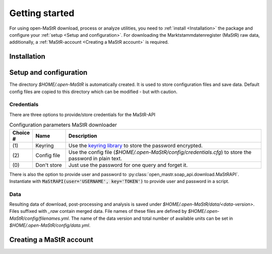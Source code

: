 ***************
Getting started
***************

For using open-MaStR download, process or analyze utilities, you need to :ref:`install <Installation>` the package and
configure your :ref:`setup <Setup and configuration>`. For downloading the Marktstammdatenregister (MaStR) raw data, additionally, a
:ref:`MaStR-account <Creating a MaStR account>` is required.

Installation
============

Setup and configuration
=======================

The directory `$HOME/.open-MaStR` is automatically created. It is used to store configuration files and save data.
Default config files are copied to this directory which can be modified - but with caution.

Credentials
-----------

There are three options to provide/store credentials for the MaStR-API

.. csv-table:: Configuration parameters MaStR downloader
   :header: "Choice #", "Name", "Description"
   :widths: 3, 5, 30

   "\(1\)", "Keyring", "Use the `keyring library <https://pypi.org/project/keyring/>`_ to store the password encrypted."
   "\(2\)", "Config file", "Use the config file (`$HOME/.open-MaStR/config/credentials.cfg`) to store the password in plain text."
   "\(0\)", "Don't store", "Just use the password for one query and forget it."

There is also the option to provide user and password to :py:class:`open_mastr.soap_api.download.MaStRAPI`.
Instantiate with :code:`MaStRAPI(user='USERNAME', key='TOKEN')` to provide user and password in a script.

Data
----

Resulting data of download, post-processing and analysis is saved under `$HOME/.open-MaStR/data/<data-version>`.
Files suffixed with `_raw` contain merged data.
File names of these files are defined by `$HOME/.open-MaStR/config/filenames.yml`.
The name of the data version and total number of available units can be set in `$HOME/.open-MaStR/config/data.yml`.

Creating a MaStR account
========================

